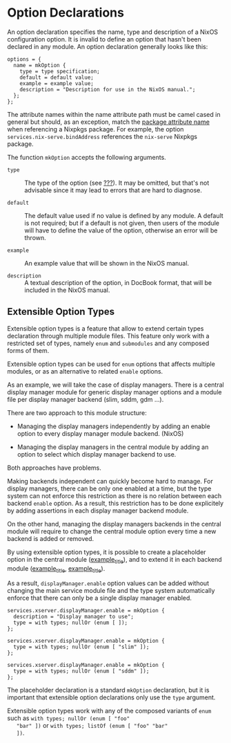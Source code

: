 * Option Declarations
  :PROPERTIES:
  :CUSTOM_ID: sec-option-declarations
  :END:

An option declaration specifies the name, type and description of a
NixOS configuration option. It is invalid to define an option that
hasn't been declared in any module. An option declaration generally
looks like this:

#+BEGIN_EXAMPLE
  options = {
    name = mkOption {
      type = type specification;
      default = default value;
      example = example value;
      description = "Description for use in the NixOS manual.";
    };
  };
#+END_EXAMPLE

The attribute names within the name attribute path must be camel cased
in general but should, as an exception, match the
[[https://nixos.org/nixpkgs/manual/#sec-package-naming][package
attribute name]] when referencing a Nixpkgs package. For example, the
option =services.nix-serve.bindAddress= references the =nix-serve=
Nixpkgs package.

The function =mkOption= accepts the following arguments.

- =type= :: The type of the option (see [[#sec-option-types][???]]). It
  may be omitted, but that's not advisable since it may lead to errors
  that are hard to diagnose.

- =default= :: The default value used if no value is defined by any
  module. A default is not required; but if a default is not given, then
  users of the module will have to define the value of the option,
  otherwise an error will be thrown.

- =example= :: An example value that will be shown in the NixOS manual.

- =description= :: A textual description of the option, in DocBook
  format, that will be included in the NixOS manual.

** Extensible Option Types
   :PROPERTIES:
   :CUSTOM_ID: sec-option-declarations-eot
   :END:

Extensible option types is a feature that allow to extend certain types
declaration through multiple module files. This feature only work with a
restricted set of types, namely =enum= and =submodules= and any composed
forms of them.

Extensible option types can be used for =enum= options that affects
multiple modules, or as an alternative to related =enable= options.

As an example, we will take the case of display managers. There is a
central display manager module for generic display manager options and a
module file per display manager backend (slim, sddm, gdm ...).

There are two approach to this module structure:

- Managing the display managers independently by adding an enable option
  to every display manager module backend. (NixOS)

- Managing the display managers in the central module by adding an
  option to select which display manager backend to use.

Both approaches have problems.

Making backends independent can quickly become hard to manage. For
display managers, there can be only one enabled at a time, but the type
system can not enforce this restriction as there is no relation between
each backend =enable= option. As a result, this restriction has to be
done explicitely by adding assertions in each display manager backend
module.

On the other hand, managing the display managers backends in the central
module will require to change the central module option every time a new
backend is added or removed.

By using extensible option types, it is possible to create a placeholder
option in the central module
([[#ex-option-declaration-eot-service][example_title]]), and to extend
it in each backend module
([[#ex-option-declaration-eot-backend-slim][example_title]],
[[#ex-option-declaration-eot-backend-sddm][example_title]]).

As a result, =displayManager.enable= option values can be added without
changing the main service module file and the type system automatically
enforce that there can only be a single display manager enabled.

#+BEGIN_EXAMPLE
  services.xserver.displayManager.enable = mkOption {
    description = "Display manager to use";
    type = with types; nullOr (enum [ ]);
  };
#+END_EXAMPLE

#+BEGIN_EXAMPLE
  services.xserver.displayManager.enable = mkOption {
    type = with types; nullOr (enum [ "slim" ]);
  };
#+END_EXAMPLE

#+BEGIN_EXAMPLE
  services.xserver.displayManager.enable = mkOption {
    type = with types; nullOr (enum [ "sddm" ]);
  };
#+END_EXAMPLE

The placeholder declaration is a standard =mkOption= declaration, but it
is important that extensible option declarations only use the =type=
argument.

Extensible option types work with any of the composed variants of =enum=
such as =with types; nullOr (enum [ "foo"
   "bar" ])= or =with types; listOf (enum [ "foo" "bar"
   ])=.
